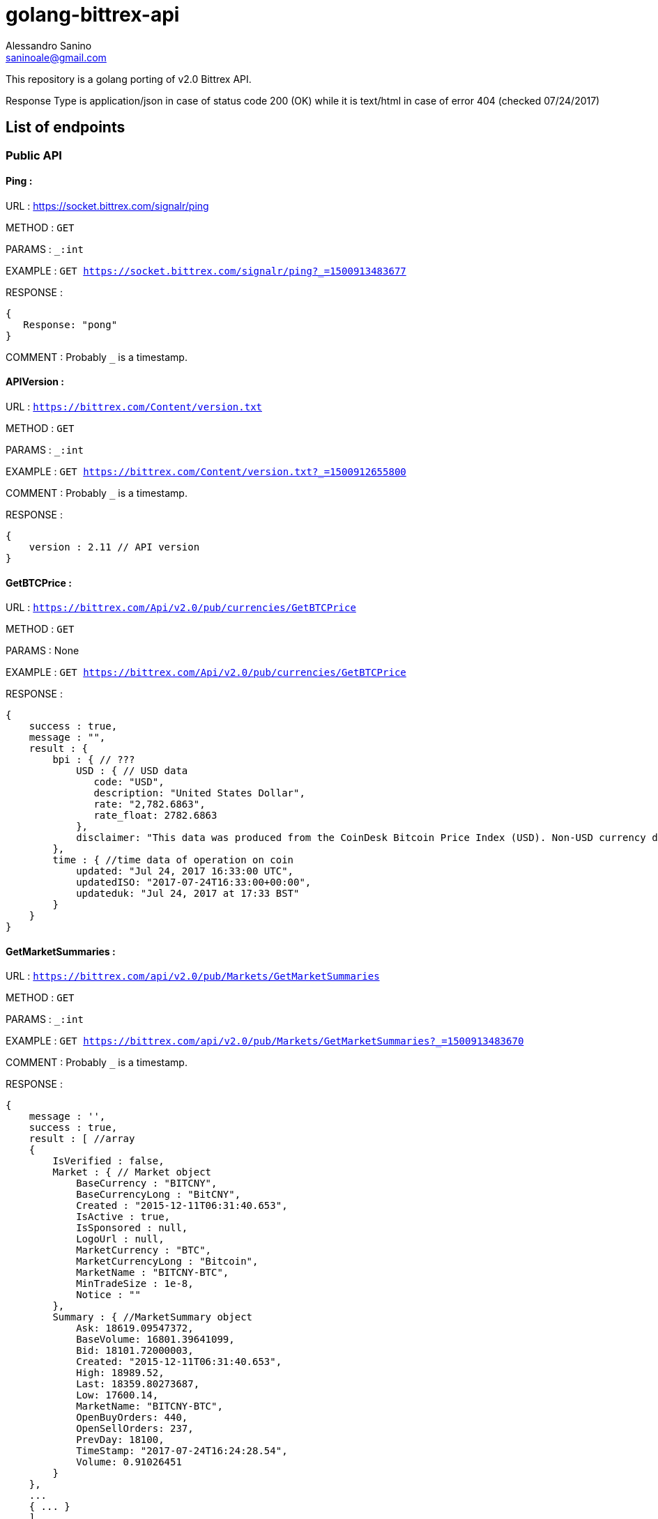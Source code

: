 = golang-bittrex-api
Alessandro Sanino <saninoale@gmail.com>

This repository is a golang porting of v2.0 Bittrex API.

Response Type is application/json in case of status code 200 (OK) while it is text/html in case of error 404 (checked 07/24/2017)

== List of endpoints
=== Public API
==== Ping :
URL : https://socket.bittrex.com/signalr/ping

METHOD : `GET`

PARAMS : `_:int`

EXAMPLE : `GET https://socket.bittrex.com/signalr/ping?_=1500913483677`

RESPONSE : 
[source, javascript]
----
{
   Response: "pong"
}
----

COMMENT : Probably `_` is a timestamp.

==== APIVersion :
URL : `https://bittrex.com/Content/version.txt`

METHOD : `GET`

PARAMS : `_:int`

EXAMPLE : `GET https://bittrex.com/Content/version.txt?_=1500912655800`

COMMENT : Probably `_` is a timestamp.

RESPONSE : 
[source, javascript]
----
{
    version : 2.11 // API version
}
----

==== GetBTCPrice :

URL : `https://bittrex.com/Api/v2.0/pub/currencies/GetBTCPrice`

METHOD : `GET`

PARAMS : None

EXAMPLE : `GET https://bittrex.com/Api/v2.0/pub/currencies/GetBTCPrice`

RESPONSE :
[source, javascript]
----
{
    success : true,
    message : "",
    result : {
        bpi : { // ???
            USD : { // USD data 
               code: "USD",
               description: "United States Dollar",
               rate: "2,782.6863",
               rate_float: 2782.6863
            },
            disclaimer: "This data was produced from the CoinDesk Bitcoin Price Index (USD). Non-USD currency data converted using hourly conversion rate from openexchangerates.org"
        },
        time : { //time data of operation on coin
            updated: "Jul 24, 2017 16:33:00 UTC",
            updatedISO: "2017-07-24T16:33:00+00:00",
            updateduk: "Jul 24, 2017 at 17:33 BST"
        }
    }
}
----


==== GetMarketSummaries :

URL : `https://bittrex.com/api/v2.0/pub/Markets/GetMarketSummaries`

METHOD : `GET`

PARAMS : `_:int`

EXAMPLE : `GET https://bittrex.com/api/v2.0/pub/Markets/GetMarketSummaries?_=1500913483670`

COMMENT : Probably `_` is a timestamp.

RESPONSE :
[source, javascript]
----
{ 
    message : '',
    success : true,
    result : [ //array
    {
        IsVerified : false,
        Market : { // Market object
            BaseCurrency : "BITCNY",
            BaseCurrencyLong : "BitCNY",
            Created : "2015-12-11T06:31:40.653",
            IsActive : true,
            IsSponsored : null,
            LogoUrl : null,
            MarketCurrency : "BTC",
            MarketCurrencyLong : "Bitcoin",
            MarketName : "BITCNY-BTC",
            MinTradeSize : 1e-8,
            Notice : ""
        },
        Summary : { //MarketSummary object
            Ask: 18619.09547372,
            BaseVolume: 16801.39641099,
            Bid: 18101.72000003,
            Created: "2015-12-11T06:31:40.653",
            High: 18989.52,
            Last: 18359.80273687,
            Low: 17600.14,
            MarketName: "BITCNY-BTC",
            OpenBuyOrders: 440,
            OpenSellOrders: 237,
            PrevDay: 18100,
            TimeStamp: "2017-07-24T16:24:28.54",
            Volume: 0.91026451
        }
    },
    ...
    { ... }
    ]
}
----

==== GetCurrencyInfo :

URL : `https://bittrex.com/api/v2.0/pub/Currency/GetCurrencyInfo`

METHOD : `POST`

PARAMS : `currencyName:string`, `__RequestVerificationToken:string`

EXAMPLE : POST `https://bittrex.com/api/v2.0/pub/Currency/GetCurrencyInfo` with data : `{ currencyName: "CVC", __RequestVerificationToken: "HIDDEN_FOR_PRIVACY"}`

RESPONSE : 
[source, javascript]
----
{
    success : true,
    message : "",
    result : {
        BaseAddress:"0xfbb1b73c4f0bda4f67dca266ce6ef42f520fbb98",
        CoinType: "ETH_CONTRACT",
        Currency: "CVC",
        CurrencyLong: "Civic"
        Health : { // CoinHealth object
            BlockHeight: 4067747,
            Currency: "CVC",
            DepositQueueDepth: 0,
            IsActive: true,
            LastChecked: "2017-07-24T16:53:00.33",
            MinutesSinceBHUpdated: 0,
            WalletBalance: 0,
            WalletConnections: 0,
            WithdrawQueueDepth: 0
        },
        IsActive: true,
        MinConfirmation: 36,
        Notice: null,
        TxFee: 0.01
    }
}
----

COMMENT : Probably this request requires authentication.

==== GetTicks

URL : `https://bittrex.com/Api/v2.0/pub/market/GetTicks`

METHOD : `GET`

PARAMS : `marketName:string`, `tickInterval:string`, `_:int`

EXAMPLE : `https://bittrex.com/Api/v2.0/pub/market/GetTicks?marketName=BTC-CVC&tickInterval=thirtyMin&_=1500915289433`

RESPONSE :
[source, javascript]
----
{
    success : true,
    message : "",
    result : [ // Array of candles
    {
        BV: 13.14752793,          // ?????
        C: 0.000121,              // close
        H: 0.00182154,            // high
        L: 0.0001009,             // low
        O: 0.00182154,            // open
        T: "2017-07-16T23:00:00", // timestamp
        V: 68949.3719684          // 24h volume ??
    },
    ...
    { ... }
    ]
    
}
----

